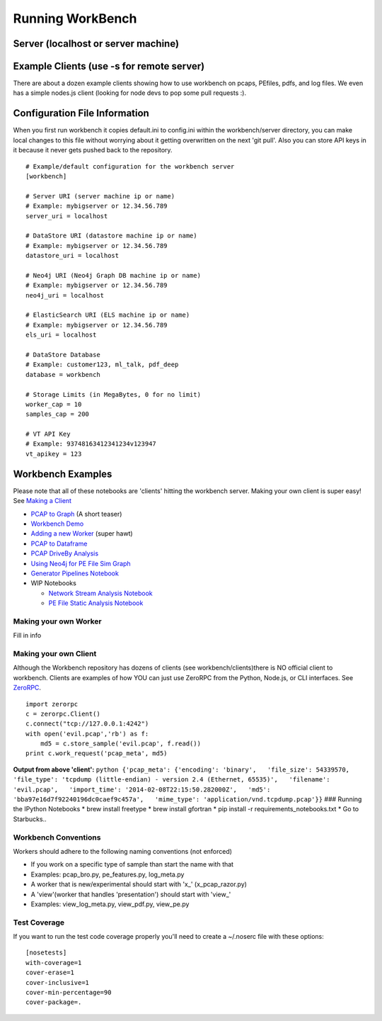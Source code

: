 Running WorkBench
=================

Server (localhost or server machine)
^^^^^^^^^^^^^^^^^^^^^^^^^^^^^^^^^^^^

.. raw:: html

   <pre>
   $ cd workbench
   $ ./workbench
   </pre>

Example Clients (use -s for remote server)
^^^^^^^^^^^^^^^^^^^^^^^^^^^^^^^^^^^^^^^^^^

There are about a dozen example clients showing how to use workbench on
pcaps, PEfiles, pdfs, and log files. We even has a simple nodes.js
client (looking for node devs to pop some pull requests :).

.. raw:: html

   <pre>
   $ cd workbench/clients
   $ python simple_workbench_client.py [-s tcp://mega.server.com]
   </pre>

Configuration File Information
^^^^^^^^^^^^^^^^^^^^^^^^^^^^^^

When you first run workbench it copies default.ini to config.ini within
the workbench/server directory, you can make local changes to this file
without worrying about it getting overwritten on the next 'git pull'.
Also you can store API keys in it because it never gets pushed back to
the repository.

::

    # Example/default configuration for the workbench server
    [workbench]

    # Server URI (server machine ip or name)
    # Example: mybigserver or 12.34.56.789
    server_uri = localhost

    # DataStore URI (datastore machine ip or name)
    # Example: mybigserver or 12.34.56.789
    datastore_uri = localhost

    # Neo4j URI (Neo4j Graph DB machine ip or name)
    # Example: mybigserver or 12.34.56.789
    neo4j_uri = localhost

    # ElasticSearch URI (ELS machine ip or name)
    # Example: mybigserver or 12.34.56.789
    els_uri = localhost

    # DataStore Database
    # Example: customer123, ml_talk, pdf_deep
    database = workbench

    # Storage Limits (in MegaBytes, 0 for no limit)
    worker_cap = 10
    samples_cap = 200

    # VT API Key
    # Example: 93748163412341234v123947
    vt_apikey = 123

Workbench Examples
^^^^^^^^^^^^^^^^^^

Please note that all of these notebooks are 'clients' hitting the
workbench server. Making your own client is super easy! See `Making a
Client <README_more.md###%20Making%20your%20own%20Client>`_

-  `PCAP to Graph <http://nbviewer.ipython.org/url/raw.github.com/SuperCowPowers/workbench/master/notebooks/PCAP_to_Graph.ipynb/>`_ (A short teaser)
-  `Workbench Demo <http://nbviewer.ipython.org/url/raw.github.com/SuperCowPowers/workbench/master/notebooks/Workbench_Demo.ipynb/>`_
-  `Adding a new Worker <http://nbviewer.ipython.org/url/raw.github.com/SuperCowPowers/workbench/master/notebooks/Adding_Worker.ipynb/>`_ (super hawt)
-  `PCAP to Dataframe <http://nbviewer.ipython.org/url/raw.github.com/SuperCowPowers/workbench/master/notebooks/PCAP_to_Dataframe.ipynb/>`_
-  `PCAP DriveBy Analysis <http://nbviewer.ipython.org/url/raw.github.com/SuperCowPowers/workbench/master/notebooks/PCAP_DriveBy.ipynb>`_
-  `Using Neo4j for PE File Sim Graph <http://nbviewer.ipython.org/url/raw.github.com/SuperCowPowers/workbench/master/notebooks/PE_SimGraph.ipynb>`_
-  `Generator Pipelines Notebook <http://nbviewer.ipython.org/url/raw.github.com/SuperCowPowers/workbench/master/notebooks/Generator_Pipelines.ipynb>`_
-  WIP Notebooks

   -  `Network Stream Analysis Notebook <http://nbviewer.ipython.org/url/raw.github.com/SuperCowPowers/workbench/master/notebooks/Network_Stream.ipynb>`_
   -  `PE File Static Analysis Notebook <http://nbviewer.ipython.org/url/raw.github.com/SuperCowPowers/workbench/master/notebooks/PE_Static_Analysis.ipynb>`_

Making your own Worker
~~~~~~~~~~~~~~~~~~~~~~

Fill in info

Making your own Client
~~~~~~~~~~~~~~~~~~~~~~

Although the Workbench repository has dozens of clients (see
workbench/clients)there is NO official client to workbench. Clients are
examples of how YOU can just use ZeroRPC from the Python, Node.js, or
CLI interfaces. See `ZeroRPC <http://zerorpc.dotcloud.com/>`_.

::

    import zerorpc
    c = zerorpc.Client()
    c.connect("tcp://127.0.0.1:4242")
    with open('evil.pcap','rb') as f:
        md5 = c.store_sample('evil.pcap', f.read())
    print c.work_request('pcap_meta', md5)

**Output from above 'client':**
``python {'pcap_meta': {'encoding': 'binary',   'file_size': 54339570,   'file_type': 'tcpdump (little-endian) - version 2.4 (Ethernet, 65535)',   'filename': 'evil.pcap',   'import_time': '2014-02-08T22:15:50.282000Z',   'md5': 'bba97e16d7f92240196dc0caef9c457a',   'mime_type': 'application/vnd.tcpdump.pcap'}}``
### Running the IPython Notebooks \* brew install freetype \* brew
install gfortran \* pip install -r requirements\_notebooks.txt \* Go to
Starbucks..

Workbench Conventions
~~~~~~~~~~~~~~~~~~~~~

Workers should adhere to the following naming conventions (not enforced)

-  If you work on a specific type of sample than start the name with
   that
-  Examples: pcap\_bro.py, pe\_features.py, log\_meta.py
-  A worker that is new/experimental should start with 'x\_'
   (x\_pcap\_razor.py)
-  A 'view'(worker that handles 'presentation') should start with
   'view\_'
-  Examples: view\_log\_meta.py, view\_pdf.py, view\_pe.py

Test Coverage
~~~~~~~~~~~~~

If you want to run the test code coverage properly you'll need to create
a ~/.noserc file with these options:

::

    [nosetests]
    with-coverage=1
    cover-erase=1
    cover-inclusive=1
    cover-min-percentage=90
    cover-package=.

